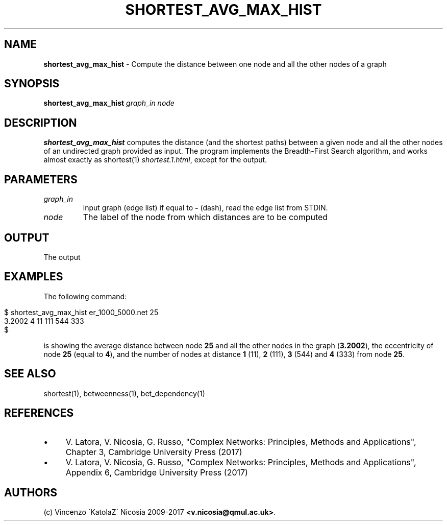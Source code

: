 .\" generated with Ronn/v0.7.3
.\" http://github.com/rtomayko/ronn/tree/0.7.3
.
.TH "SHORTEST_AVG_MAX_HIST" "1" "September 2017" "www.complex-networks.net" "www.complex-networks.net"
.
.SH "NAME"
\fBshortest_avg_max_hist\fR \- Compute the distance between one node and all the other nodes of a graph
.
.SH "SYNOPSIS"
\fBshortest_avg_max_hist\fR \fIgraph_in\fR \fInode\fR
.
.SH "DESCRIPTION"
\fBshortest_avg_max_hist\fR computes the distance (and the shortest paths) between a given node and all the other nodes of an undirected graph provided as input\. The program implements the Breadth\-First Search algorithm, and works almost exactly as shortest(1) \fIshortest\.1\.html\fR, except for the output\.
.
.SH "PARAMETERS"
.
.TP
\fIgraph_in\fR
input graph (edge list) if equal to \fB\-\fR (dash), read the edge list from STDIN\.
.
.TP
\fInode\fR
The label of the node from which distances are to be computed
.
.SH "OUTPUT"
The output
.
.SH "EXAMPLES"
The following command:
.
.IP "" 4
.
.nf

      $ shortest_avg_max_hist er_1000_5000\.net 25
      3\.2002 4 11 111 544 333
      $
.
.fi
.
.IP "" 0
.
.P
is showing the average distance between node \fB25\fR and all the other nodes in the graph (\fB3\.2002\fR), the eccentricity of node \fB25\fR (equal to \fB4\fR), and the number of nodes at distance \fB1\fR (11), \fB2\fR (111), \fB3\fR (544) and \fB4\fR (333) from node \fB25\fR\.
.
.SH "SEE ALSO"
shortest(1), betweenness(1), bet_dependency(1)
.
.SH "REFERENCES"
.
.IP "\(bu" 4
V\. Latora, V\. Nicosia, G\. Russo, "Complex Networks: Principles, Methods and Applications", Chapter 3, Cambridge University Press (2017)
.
.IP "\(bu" 4
V\. Latora, V\. Nicosia, G\. Russo, "Complex Networks: Principles, Methods and Applications", Appendix 6, Cambridge University Press (2017)
.
.IP "" 0
.
.SH "AUTHORS"
(c) Vincenzo \'KatolaZ\' Nicosia 2009\-2017 \fB<v\.nicosia@qmul\.ac\.uk>\fR\.

